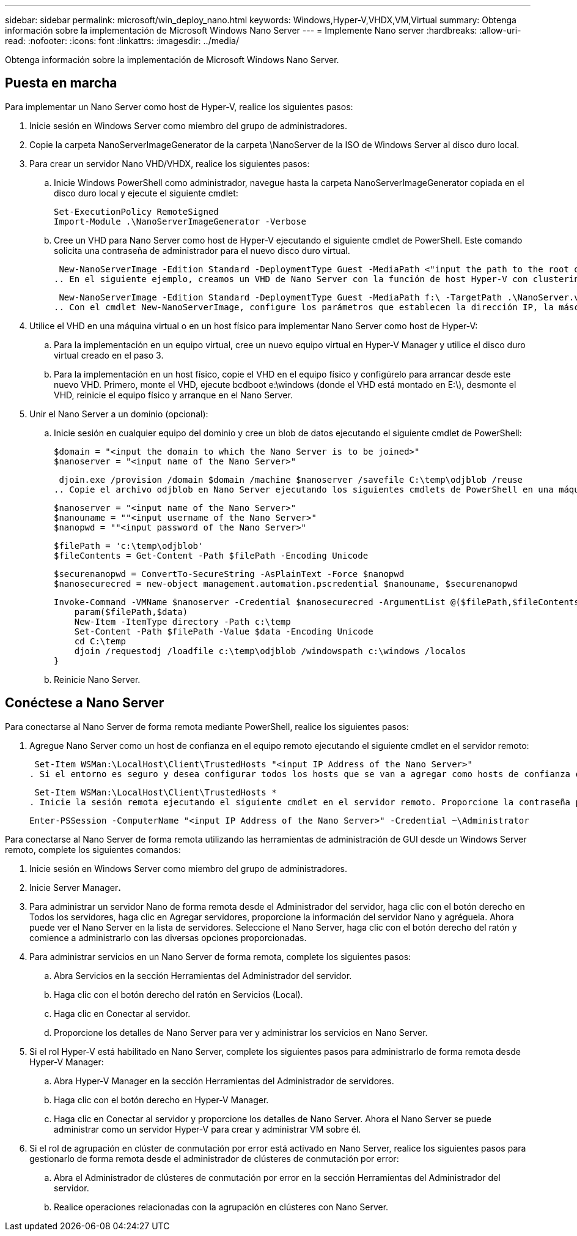 ---
sidebar: sidebar 
permalink: microsoft/win_deploy_nano.html 
keywords: Windows,Hyper-V,VHDX,VM,Virtual 
summary: Obtenga información sobre la implementación de Microsoft Windows Nano Server 
---
= Implemente Nano server
:hardbreaks:
:allow-uri-read: 
:nofooter: 
:icons: font
:linkattrs: 
:imagesdir: ../media/


[role="lead"]
Obtenga información sobre la implementación de Microsoft Windows Nano Server.



== Puesta en marcha

Para implementar un Nano Server como host de Hyper-V, realice los siguientes pasos:

. Inicie sesión en Windows Server como miembro del grupo de administradores.
. Copie la carpeta NanoServerImageGenerator de la carpeta \NanoServer de la ISO de Windows Server al disco duro local.
. Para crear un servidor Nano VHD/VHDX, realice los siguientes pasos:
+
.. Inicie Windows PowerShell como administrador, navegue hasta la carpeta NanoServerImageGenerator copiada en el disco duro local y ejecute el siguiente cmdlet:
+
....
Set-ExecutionPolicy RemoteSigned
Import-Module .\NanoServerImageGenerator -Verbose
....
.. Cree un VHD para Nano Server como host de Hyper-V ejecutando el siguiente cmdlet de PowerShell. Este comando solicita una contraseña de administrador para el nuevo disco duro virtual.
+
 New-NanoServerImage -Edition Standard -DeploymentType Guest -MediaPath <"input the path to the root of the contents of Windows Server 2016 ISO"> -TargetPath <"input the path, including the filename and extension where the resulting VHD/VHDX will be created"> -ComputerName <"input the name of the nano server computer you are about to create"> -Compute
.. En el siguiente ejemplo, creamos un VHD de Nano Server con la función de host Hyper-V con clustering de conmutación por error activado. Este ejemplo crea un VHD Nano Server a partir de una ISO montada en f:\. El VHD recién creado se coloca en una carpeta llamada NanoServer en la carpeta desde donde se ejecuta el cmdlet. El nombre del equipo es NanoServer y el VHD resultante contiene la edición estándar de Windows Server.
+
 New-NanoServerImage -Edition Standard -DeploymentType Guest -MediaPath f:\ -TargetPath .\NanoServer.vhd -ComputerName NanoServer -Compute -Clustering
.. Con el cmdlet New-NanoServerImage, configure los parámetros que establecen la dirección IP, la máscara de subred, la puerta de enlace predeterminada, el servidor DNS, el nombre de dominio, y así sucesivamente.


. Utilice el VHD en una máquina virtual o en un host físico para implementar Nano Server como host de Hyper-V:
+
.. Para la implementación en un equipo virtual, cree un nuevo equipo virtual en Hyper-V Manager y utilice el disco duro virtual creado en el paso 3.
.. Para la implementación en un host físico, copie el VHD en el equipo físico y configúrelo para arrancar desde este nuevo VHD. Primero, monte el VHD, ejecute bcdboot e:\windows (donde el VHD está montado en E:\), desmonte el VHD, reinicie el equipo físico y arranque en el Nano Server.


. Unir el Nano Server a un dominio (opcional):
+
.. Inicie sesión en cualquier equipo del dominio y cree un blob de datos ejecutando el siguiente cmdlet de PowerShell:
+
....
$domain = "<input the domain to which the Nano Server is to be joined>"
$nanoserver = "<input name of the Nano Server>"
....
+
 djoin.exe /provision /domain $domain /machine $nanoserver /savefile C:\temp\odjblob /reuse
.. Copie el archivo odjblob en Nano Server ejecutando los siguientes cmdlets de PowerShell en una máquina remota:
+
....
$nanoserver = "<input name of the Nano Server>"
$nanouname = ""<input username of the Nano Server>"
$nanopwd = ""<input password of the Nano Server>"
....
+
....
$filePath = 'c:\temp\odjblob'
$fileContents = Get-Content -Path $filePath -Encoding Unicode
....
+
....
$securenanopwd = ConvertTo-SecureString -AsPlainText -Force $nanopwd
$nanosecurecred = new-object management.automation.pscredential $nanouname, $securenanopwd
....
+
....
Invoke-Command -VMName $nanoserver -Credential $nanosecurecred -ArgumentList @($filePath,$fileContents) -ScriptBlock \{
    param($filePath,$data)
    New-Item -ItemType directory -Path c:\temp
    Set-Content -Path $filePath -Value $data -Encoding Unicode
    cd C:\temp
    djoin /requestodj /loadfile c:\temp\odjblob /windowspath c:\windows /localos
}
....
.. Reinicie Nano Server.






== Conéctese a Nano Server

Para conectarse al Nano Server de forma remota mediante PowerShell, realice los siguientes pasos:

. Agregue Nano Server como un host de confianza en el equipo remoto ejecutando el siguiente cmdlet en el servidor remoto:
+
 Set-Item WSMan:\LocalHost\Client\TrustedHosts "<input IP Address of the Nano Server>"
. Si el entorno es seguro y desea configurar todos los hosts que se van a agregar como hosts de confianza en un servidor, ejecute el siguiente comando:
+
 Set-Item WSMan:\LocalHost\Client\TrustedHosts *
. Inicie la sesión remota ejecutando el siguiente cmdlet en el servidor remoto. Proporcione la contraseña para el servidor Nano cuando se le solicite.
+
 Enter-PSSession -ComputerName "<input IP Address of the Nano Server>" -Credential ~\Administrator


Para conectarse al Nano Server de forma remota utilizando las herramientas de administración de GUI desde un Windows Server remoto, complete los siguientes comandos:

. Inicie sesión en Windows Server como miembro del grupo de administradores.
. Inicie Server Manager**.**
. Para administrar un servidor Nano de forma remota desde el Administrador del servidor, haga clic con el botón derecho en Todos los servidores, haga clic en Agregar servidores, proporcione la información del servidor Nano y agréguela. Ahora puede ver el Nano Server en la lista de servidores. Seleccione el Nano Server, haga clic con el botón derecho del ratón y comience a administrarlo con las diversas opciones proporcionadas.
. Para administrar servicios en un Nano Server de forma remota, complete los siguientes pasos:
+
.. Abra Servicios en la sección Herramientas del Administrador del servidor.
.. Haga clic con el botón derecho del ratón en Servicios (Local).
.. Haga clic en Conectar al servidor.
.. Proporcione los detalles de Nano Server para ver y administrar los servicios en Nano Server.


. Si el rol Hyper-V está habilitado en Nano Server, complete los siguientes pasos para administrarlo de forma remota desde Hyper-V Manager:
+
.. Abra Hyper-V Manager en la sección Herramientas del Administrador de servidores.
.. Haga clic con el botón derecho en Hyper-V Manager.
.. Haga clic en Conectar al servidor y proporcione los detalles de Nano Server. Ahora el Nano Server se puede administrar como un servidor Hyper-V para crear y administrar VM sobre él.


. Si el rol de agrupación en clúster de conmutación por error está activado en Nano Server, realice los siguientes pasos para gestionarlo de forma remota desde el administrador de clústeres de conmutación por error:
+
.. Abra el Administrador de clústeres de conmutación por error en la sección Herramientas del Administrador del servidor.
.. Realice operaciones relacionadas con la agrupación en clústeres con Nano Server.



